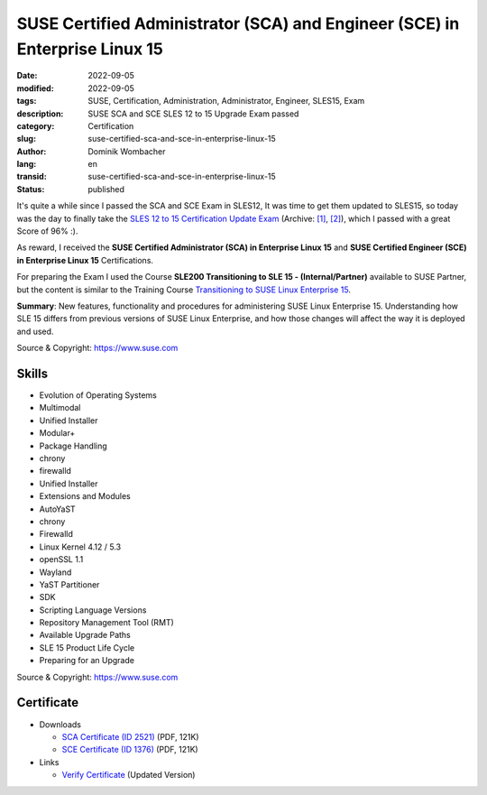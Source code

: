 SUSE Certified Administrator (SCA) and Engineer (SCE) in Enterprise Linux 15
############################################################################

:date: 2022-09-05
:modified: 2022-09-05
:tags: SUSE, Certification, Administration, Administrator, Engineer, SLES15, Exam
:description: SUSE SCA and SCE SLES 12 to 15 Upgrade Exam passed
:category: Certification
:slug: suse-certified-sca-and-sce-in-enterprise-linux-15
:author: Dominik Wombacher
:lang: en
:transid: suse-certified-sca-and-sce-in-enterprise-linux-15
:status: published

It's quite a while since I passed the SCA and SCE Exam in SLES12, It was time to get them updated to SLES15, 
so today was the day to finally take the `SLES 12 to 15 Certification Update Exam <https://www.suse.com/training/exam/update-sles-12/>`__
(Archive: `[1] <https://web.archive.org/web/20220905101629/https://www.suse.com/training/exam/update-sles-12/>`__,
`[2] <https://archive.today/2022.09.05-101627/https://www.suse.com/training/exam/update-sles-12/>`__), 
which I passed with a great Score of 96% :).

As reward, I received the **SUSE Certified Administrator (SCA) in Enterprise Linux 15** and 
**SUSE Certified Engineer (SCE) in Enterprise Linux 15** Certifications.

For preparing the Exam I used the Course **SLE200 Transitioning to SLE 15 - (Internal/Partner)** available to SUSE Partner, 
but the content is similar to the Training Course `Transitioning to SUSE Linux Enterprise 15 <https://www.suse.com/training/course/sle200/>`_.

**Summary**: New features, functionality and procedures for administering SUSE Linux Enterprise 15. 
Understanding how SLE 15 differs from previous versions of SUSE Linux Enterprise, 
and how those changes will affect the way it is deployed and used.

Source & Copyright: https://www.suse.com

Skills
******

- Evolution of Operating Systems

- Multimodal

- Unified Installer

- Modular+

- Package Handling

- chrony

- firewalld

- Unified Installer

- Extensions and Modules

- AutoYaST

- chrony

- Firewalld

- Linux Kernel 4.12 / 5.3

- openSSL 1.1

- Wayland

- YaST Partitioner

- SDK

- Scripting Language Versions

- Repository Management Tool (RMT)

- Available Upgrade Paths

- SLE 15 Product Life Cycle

- Preparing for an Upgrade

Source & Copyright: https://www.suse.com

Certificate
***********

- Downloads

  - `SCA Certificate (ID 2521) </certificates/Dominik_Wombacher_SCA_SLES152521.pdf>`_ (PDF, 121K)
  
  - `SCE Certificate (ID 1376) </certificates/Dominik_Wombacher_SCE_SLES151376.pdf>`_ (PDF, 121K)

- Links

  - `Verify Certificate <https://suse.useclarus.com/view/verify/>`_ (Updated Version) 


